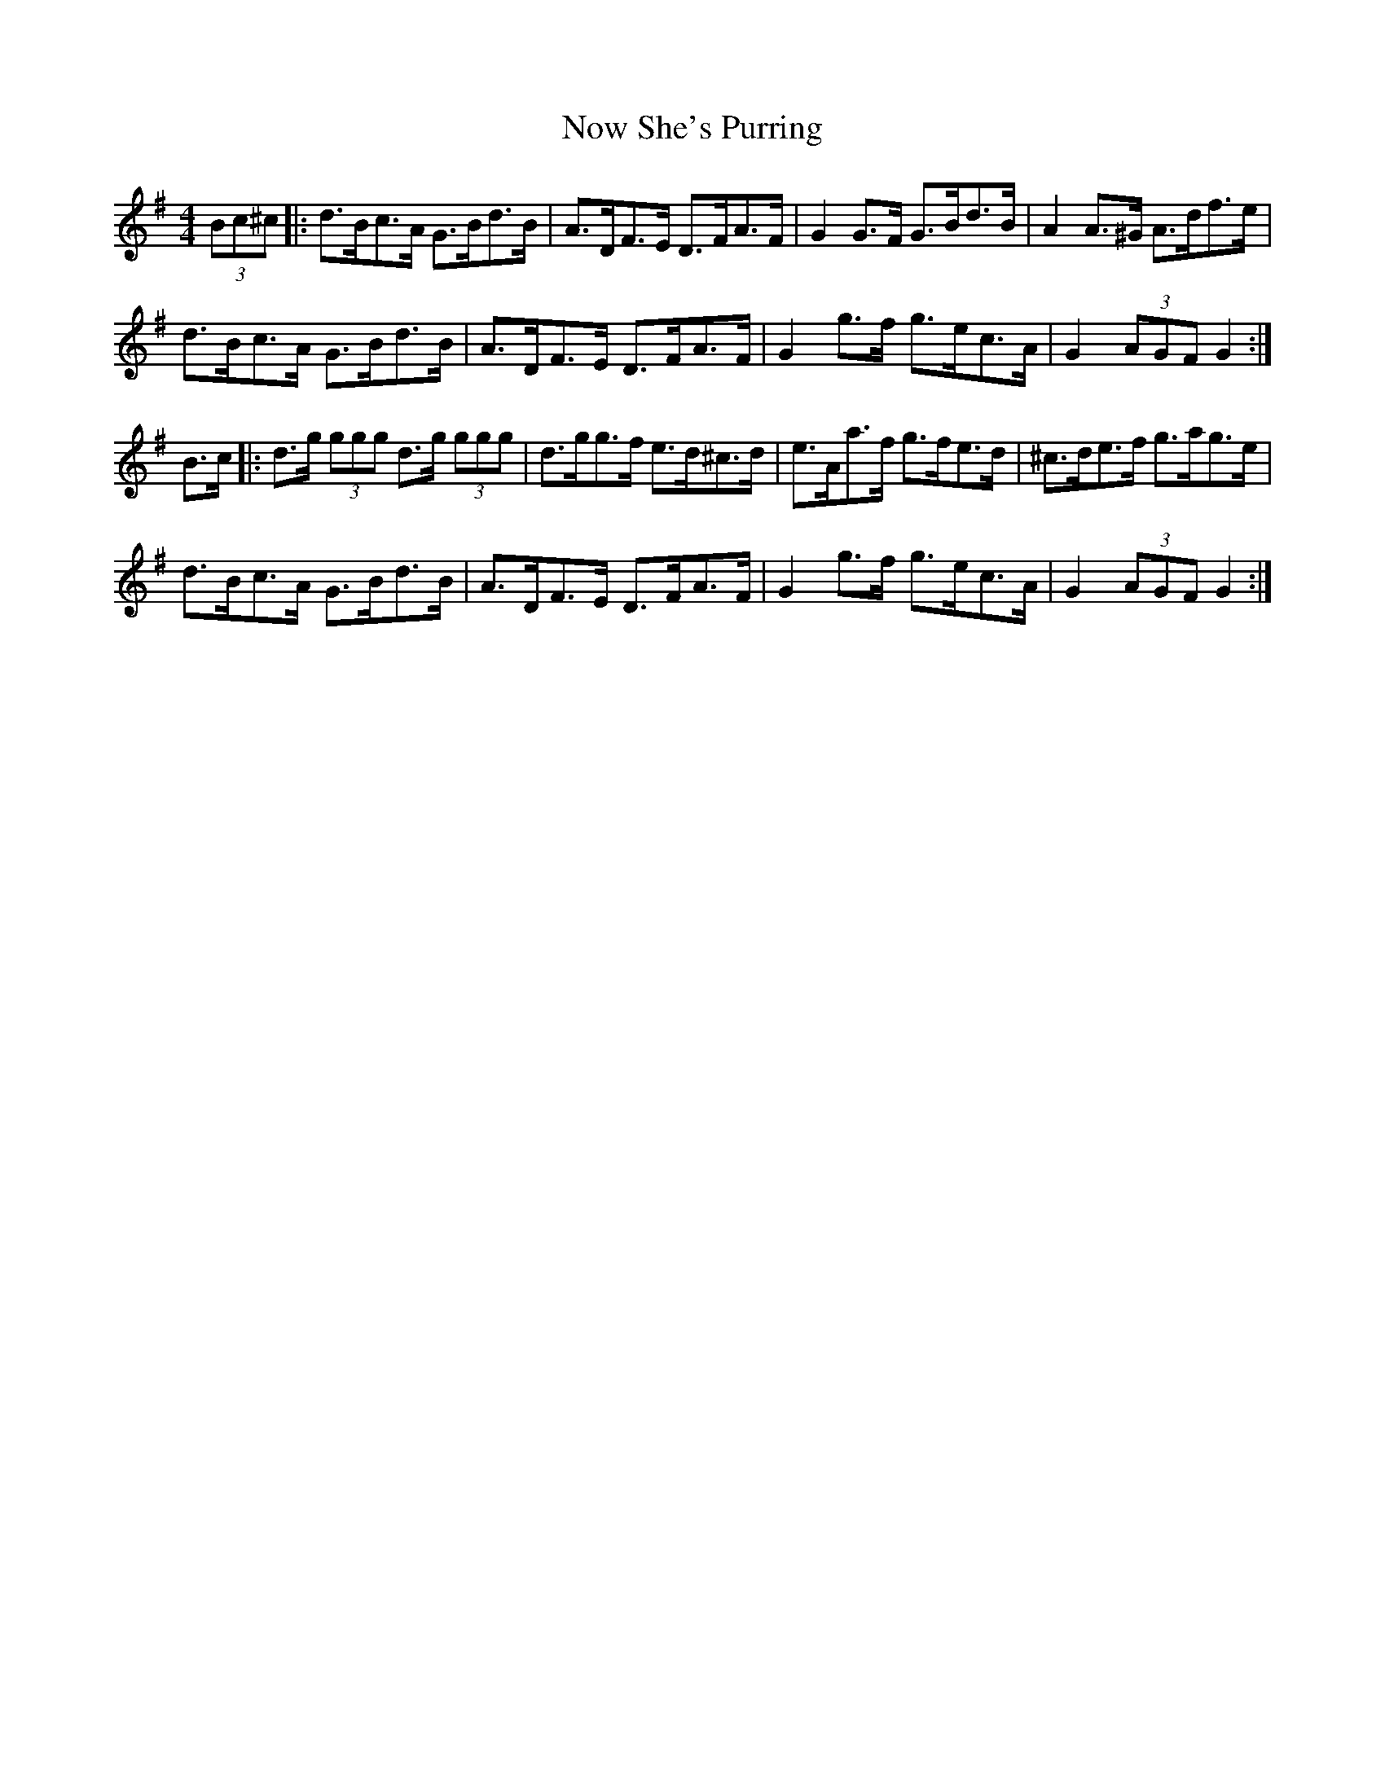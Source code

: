 X: 29708
T: Now She's Purring
R: reel
M: 4/4
K: Gmajor
(3Bc^c|:d>Bc>A G>Bd>B|A>DF>E D>FA>F|G2 G>F G>Bd>B|A2 A>^G A>df>e|
d>Bc>A G>Bd>B|A>DF>E D>FA>F|G2 g>f g>ec>A|G2 (3AGF G2:|
B>c|:d>g (3ggg d>g (3ggg|d>gg>f e>d^c>d|e>Aa>f g>fe>d|^c>de>f g>ag>e|
d>Bc>A G>Bd>B|A>DF>E D>FA>F|G2 g>f g>ec>A|G2 (3AGF G2:|

